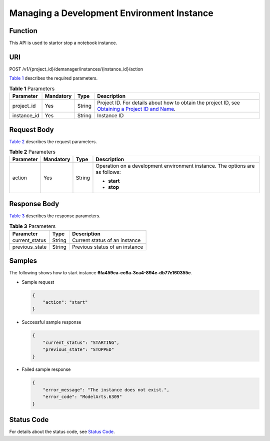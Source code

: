 Managing a Development Environment Instance
===========================================

Function
--------

This API is used to startor stop a notebook instance.

URI
---

POST /v1/{project_id}/demanager/instances/{instance_id}/action

`Table 1 <#modelarts030115enustopic0136223954table569625523811>`__ describes the required parameters. 

.. _modelarts030115enustopic0136223954table569625523811:

.. table:: **Table 1** Parameters

   +-------------+-----------+--------+----------------------------------------------------------------------------------------------------------------------------------------------------------------------------------+
   | Parameter   | Mandatory | Type   | Description                                                                                                                                                                      |
   +=============+===========+========+==================================================================================================================================================================================+
   | project_id  | Yes       | String | Project ID. For details about how to obtain the project ID, see `Obtaining a Project ID and Name <../common_parameters/obtaining_a_project_id_and_name.html#modelarts030147>`__. |
   +-------------+-----------+--------+----------------------------------------------------------------------------------------------------------------------------------------------------------------------------------+
   | instance_id | Yes       | String | Instance ID                                                                                                                                                                      |
   +-------------+-----------+--------+----------------------------------------------------------------------------------------------------------------------------------------------------------------------------------+

Request Body
------------

`Table 2 <#modelarts030115enustopic0136223954table46411941555>`__ describes the request parameters. 

.. _modelarts030115enustopic0136223954table46411941555:

.. table:: **Table 2** Parameters

   +-----------------+-----------------+-----------------+------------------------------------------------------------------------------+
   | Parameter       | Mandatory       | Type            | Description                                                                  |
   +=================+=================+=================+==============================================================================+
   | action          | Yes             | String          | Operation on a development environment instance. The options are as follows: |
   |                 |                 |                 |                                                                              |
   |                 |                 |                 | -  **start**                                                                 |
   |                 |                 |                 | -  **stop**                                                                  |
   +-----------------+-----------------+-----------------+------------------------------------------------------------------------------+

Response Body
-------------

`Table 3 <#modelarts030115enustopic0136223954table14581542113111>`__ describes the response parameters.



.. _modelarts030115enustopic0136223954table14581542113111:

.. table:: **Table 3** Parameters

   ============== ====== ==============================
   Parameter      Type   Description
   ============== ====== ==============================
   current_status String Current status of an instance
   previous_state String Previous status of an instance
   ============== ====== ==============================

Samples
-------

The following shows how to start instance **6fa459ea-ee8a-3ca4-894e-db77e160355e**.

-  Sample request

   .. code-block::

      {
          "action": "start"
      }

-  Successful sample response

   .. code-block::

      {
          "current_status": "STARTING",
          "previous_state": "STOPPED"
      }

-  Failed sample response

   .. code-block::

      {
          "error_message": "The instance does not exist.",
          "error_code": "ModelArts.6309"
      }

Status Code
-----------

For details about the status code, see `Status Code <../common_parameters/status_code.html#modelarts030094>`__.


